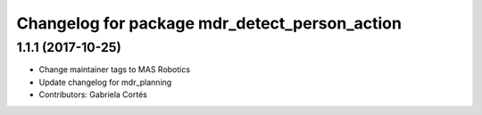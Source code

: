 ^^^^^^^^^^^^^^^^^^^^^^^^^^^^^^^^^^^^^^^^^^
Changelog for package mdr_detect_person_action
^^^^^^^^^^^^^^^^^^^^^^^^^^^^^^^^^^^^^^^^^^

1.1.1 (2017-10-25)
------------------
* Change maintainer tags to MAS Robotics
* Update changelog for mdr_planning
* Contributors: Gabriela Cortés


